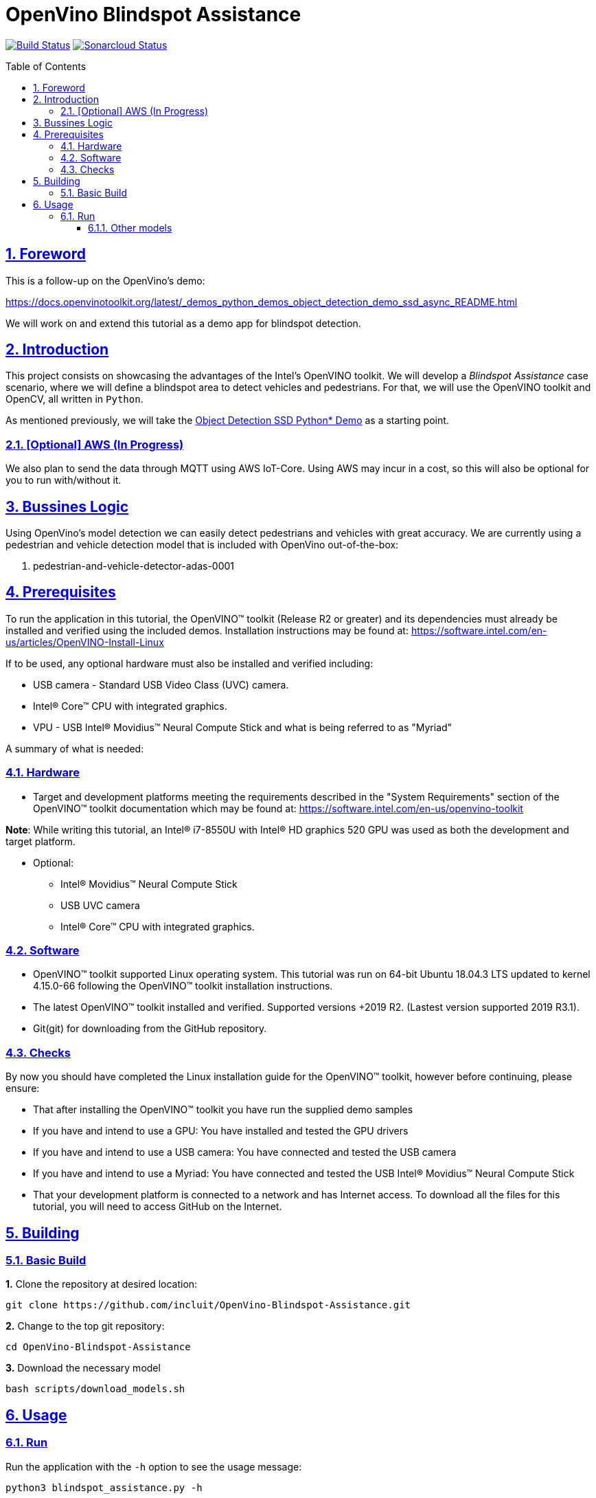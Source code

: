 = OpenVino Blindspot Assistance
:idprefix:
:idseparator: -
:sectanchors:
:sectlinks:
:sectnumlevels: 6
:sectnums:
:toc: macro
:toclevels: 6
:toc-title: Table of Contents

https://travis-ci.org/incluit/OpenVino-Blindspot-Assistance#[image:https://travis-ci.org/incluit/OpenVino-Blindspot-Assistance.svg?branch=master[Build
Status]]
https://sonarcloud.io/dashboard?id=incluit_OpenVino-Blindspot-Assistance[image:https://sonarcloud.io/api/project_badges/measure?project=incluit_OpenVino-Blindspot-Assistance&metric=alert_status[Sonarcloud
Status]]

toc::[]

== Foreword
This is a follow-up on the OpenVino's demo:

https://docs.openvinotoolkit.org/latest/_demos_python_demos_object_detection_demo_ssd_async_README.html

We will work on and extend this tutorial as a demo app for blindspot detection.

== Introduction

This project consists on showcasing the advantages of the Intel's OpenVINO toolkit. We will develop a __Blindspot Assistance__ case scenario, where we will define a blindspot area to detect vehicles and pedestrians. For that, we will use the OpenVINO toolkit and OpenCV, all written in `Python`.

As mentioned previously, we will take the https://docs.openvinotoolkit.org/latest/_demos_python_demos_object_detection_demo_ssd_async_README.html[Object Detection SSD Python* Demo] as a starting point.

=== [Optional] AWS (In Progress)

We also plan to send the data through MQTT using AWS IoT-Core. Using AWS may incur in a cost, so this will also be optional for you to run with/without it.

== Bussines Logic

Using OpenVino's model detection we can easily detect pedestrians and vehicles with great accuracy. We are currently using a pedestrian and vehicle detection model that is included with OpenVino out-of-the-box:

. pedestrian-and-vehicle-detector-adas-0001

== Prerequisites

To run the application in this tutorial, the OpenVINO™ toolkit (Release R2 or greater) and its dependencies must already be installed and verified using the included demos. Installation instructions may be found at: https://software.intel.com/en-us/articles/OpenVINO-Install-Linux

If to be used, any optional hardware must also be installed and verified including:

* USB camera - Standard USB Video Class (UVC) camera.

* Intel® Core™ CPU with integrated graphics.

* VPU - USB Intel® Movidius™ Neural Compute Stick and what is being referred to as "Myriad"

A summary of what is needed:

=== Hardware

* Target and development platforms meeting the requirements described in the "System Requirements" section of the OpenVINO™ toolkit documentation which may be found at: https://software.intel.com/en-us/openvino-toolkit

**Note**: While writing this tutorial, an Intel® i7-8550U with Intel® HD graphics 520 GPU was used as both the development and target platform.

* Optional:

** Intel® Movidius™ Neural Compute Stick

** USB UVC camera

** Intel® Core™ CPU with integrated graphics.

=== Software

* OpenVINO™ toolkit supported Linux operating system. This tutorial was run on 64-bit Ubuntu 18.04.3 LTS updated to kernel 4.15.0-66 following the OpenVINO™ toolkit installation instructions.

* The latest OpenVINO™ toolkit installed and verified. Supported versions +2019 R2. (Lastest version supported 2019 R3.1).

* Git(git) for downloading from the GitHub repository.

=== Checks

By now you should have completed the Linux installation guide for the OpenVINO™ toolkit, however before continuing, please ensure:

* That after installing the OpenVINO™ toolkit you have run the supplied demo samples 

* If you have and intend to use a GPU: You have installed and tested the GPU drivers 

* If you have and intend to use a USB camera: You have connected and tested the USB camera 

* If you have and intend to use a Myriad: You have connected and tested the USB Intel® Movidius™ Neural Compute Stick

* That your development platform is connected to a network and has Internet access. To download all the files for this tutorial, you will need to access GitHub on the Internet. 

== Building

=== Basic Build

**1.** Clone the repository at desired location:

[source,bash]
----
git clone https://github.com/incluit/OpenVino-Blindspot-Assistance.git
----

**2.** Change to the top git repository:

[source,bash]
----
cd OpenVino-Blindspot-Assistance
----

**3.** Download the necessary model

[source,bash]
----
bash scripts/download_models.sh
----

== Usage

=== Run

Run the application with the `-h` option to see the usage message:

[source,bash]
----
python3 blindspot_assistance.py -h
----

Options:
[source,bash]
----
  -h, --help            Show this help message and exit.
  -m MODEL, --model MODEL
                        Required. Path to an .xml file with a trained model.
  -i INPUT, --input INPUT
                        Required. Path to video file or image. 'cam' for
                        capturing video stream from camera.
  -l CPU_EXTENSION, --cpu_extension CPU_EXTENSION
                        Optional. Required for CPU custom layers. Absolute
                        path to a shared library with the kernels
                        implementations.
  -d DEVICE, --device DEVICE
                        Optional. Specify the target device to infer on; CPU,
                        GPU, FPGA, HDDL or MYRIAD is acceptable. The demo will
                        look for a suitable plugin for device specified.
                        Default value is CPU
  --labels LABELS       Optional. Path to labels mapping file.
  -pt PROB_THRESHOLD, --prob_threshold PROB_THRESHOLD
                        Optional. Probability threshold for detections
                        filtering.
  -ct CPU_THREADS, --cpu_threads CPU_THREADS
                        Optional. Specifies number of threads that CPU plugin should
                        use for inference. Zero (default) means using all 
                        (logical) cores.
  -o FILE_PATH, --output FILE_PATH
                        Optional. Save the video output. Define the path of the video file.
  -h_o, --hide_output
                        Optional. Hide the output.
----

Example:

[source,bash]
----
python3 blindspot_assistance.py -m models/FP32/pedestrian-and-vehicle-detector-adas-0001.xml -i <path_to_video>/<video>.mp4 -pt 0.5 -d GPU
----

If using the native camera:

[source,bash]
----
python3 blindspot_assistance.py -m models/FP32/pedestrian-and-vehicle-detector-adas-0001.xml -i cam -d GPU
----

If using an USB camera:

[source,bash]
----
python3 blindspot_assistance.py -m models/FP32/pedestrian-and-vehicle-detector-adas-0001.xml -i /dev/video1 -d GPU
----

===== Other models

You can also experiment by using different face detection models, being the ones available up to now:

. person-vehicle-bike-detection-crossroad-0078
. person-vehicle-bike-detection-crossroad-1016

